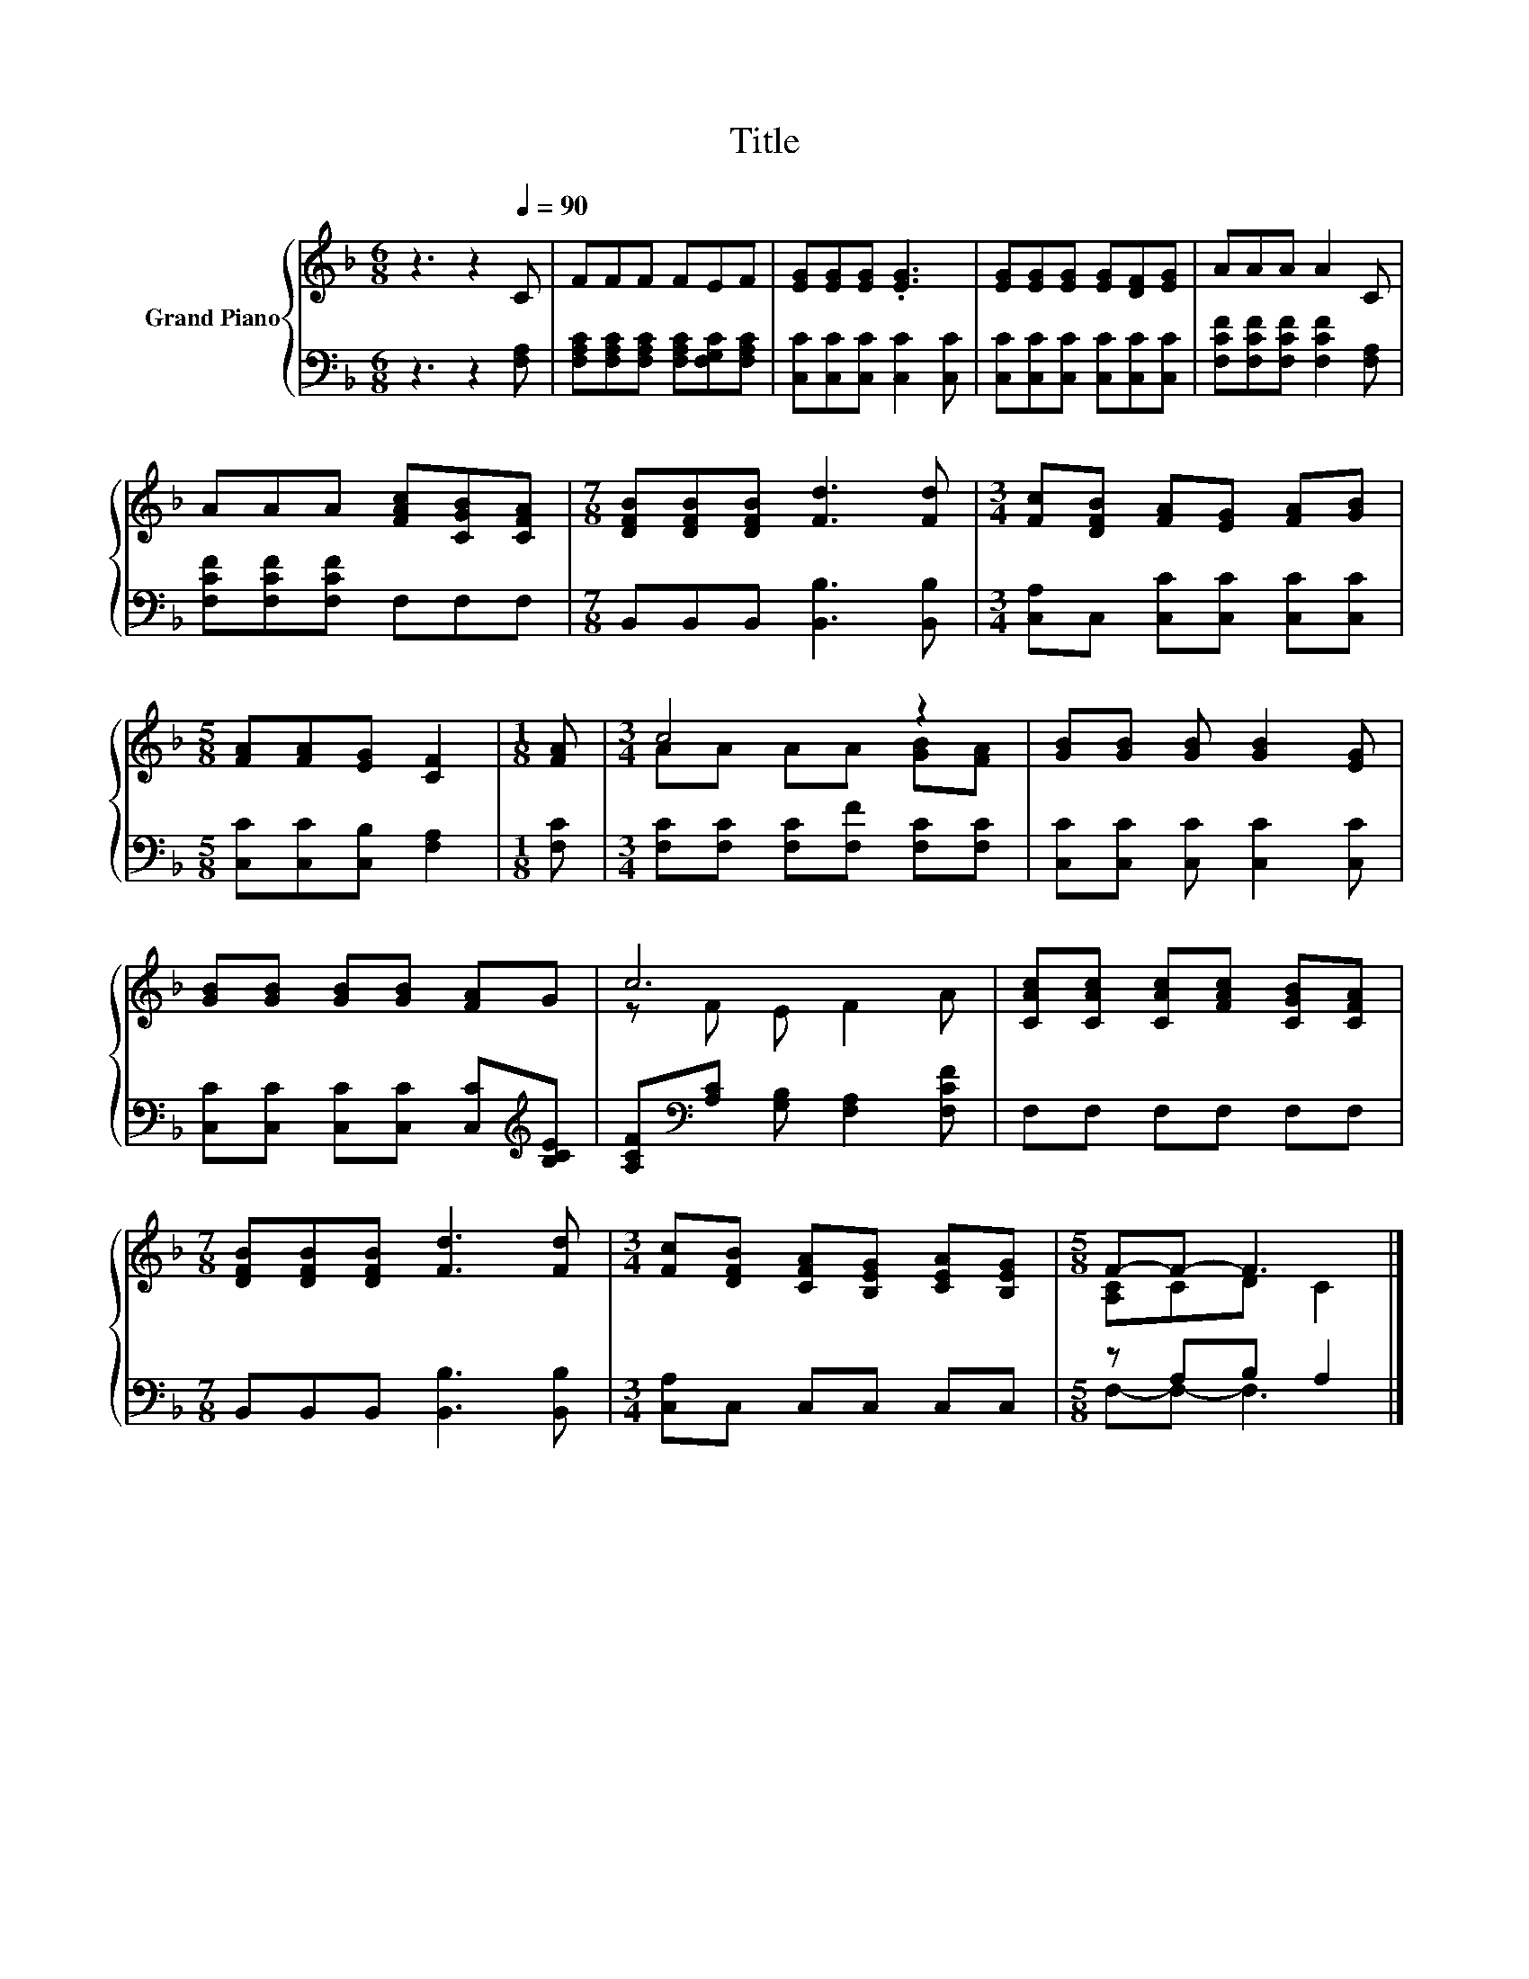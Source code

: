 X:1
T:Title
%%score { ( 1 3 ) | ( 2 4 ) }
L:1/8
M:6/8
K:F
V:1 treble nm="Grand Piano"
V:3 treble 
V:2 bass 
V:4 bass 
V:1
 z3 z2[Q:1/4=90] C | FFF FEF | [EG][EG][EG] .[EG]3 | [EG][EG][EG] [EG][DF][EG] | AAA A2 C | %5
 AAA [FAc][CGB][CFA] |[M:7/8] [DFB][DFB][DFB] [Fd]3 [Fd] |[M:3/4] [Fc][DFB] [FA][EG] [FA][GB] | %8
[M:5/8] [FA][FA][EG] [CF]2 |[M:1/8] [FA] |[M:3/4] c4 z2 | [GB][GB] [GB] [GB]2 [EG] | %12
 [GB][GB] [GB][GB] [FA]G | c6 | [CAc][CAc] [CAc][FAc] [CGB][CFA] | %15
[M:7/8] [DFB][DFB][DFB] [Fd]3 [Fd] |[M:3/4] [Fc][DFB] [CFA][B,EG] [CEA][B,EG] |[M:5/8] F-F- F3 |] %18
V:2
 z3 z2 [F,A,] | [F,A,C][F,A,C][F,A,C] [F,A,C][F,G,C][F,A,C] | [C,C][C,C][C,C] [C,C]2 [C,C] | %3
 [C,C][C,C][C,C] [C,C][C,C][C,C] | [F,CF][F,CF][F,CF] [F,CF]2 [F,A,] | [F,CF][F,CF][F,CF] F,F,F, | %6
[M:7/8] B,,B,,B,, [B,,B,]3 [B,,B,] |[M:3/4] [C,A,]C, [C,C][C,C] [C,C][C,C] | %8
[M:5/8] [C,C][C,C][C,B,] [F,A,]2 |[M:1/8] [F,C] |[M:3/4] [F,C][F,C] [F,C][F,F] [F,C][F,C] | %11
 [C,C][C,C] [C,C] [C,C]2 [C,C] | [C,C][C,C] [C,C][C,C] [C,C][K:treble][B,CE] | %13
 [A,CF][K:bass][A,C] [G,B,] [F,A,]2 [F,CF] | F,F, F,F, F,F, |[M:7/8] B,,B,,B,, [B,,B,]3 [B,,B,] | %16
[M:3/4] [C,A,]C, C,C, C,C, |[M:5/8] z A,B, A,2 |] %18
V:3
 x6 | x6 | x6 | x6 | x6 | x6 |[M:7/8] x7 |[M:3/4] x6 |[M:5/8] x5 |[M:1/8] x | %10
[M:3/4] AA AA [GB][FA] | x6 | x6 | z F E F2 A | x6 |[M:7/8] x7 |[M:3/4] x6 |[M:5/8] [A,C]CD C2 |] %18
V:4
 x6 | x6 | x6 | x6 | x6 | x6 |[M:7/8] x7 |[M:3/4] x6 |[M:5/8] x5 |[M:1/8] x |[M:3/4] x6 | x6 | %12
 x5[K:treble] x | x[K:bass] x5 | x6 |[M:7/8] x7 |[M:3/4] x6 |[M:5/8] F,-F,- F,3 |] %18

